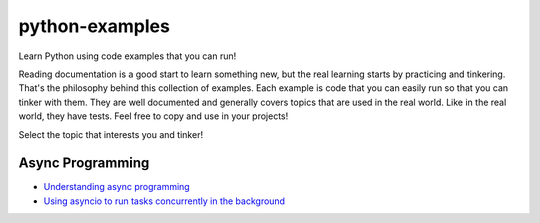 python-examples
============================================================================

Learn Python using code examples that you can run!

Reading documentation is a good start to learn something new, but the real
learning starts by practicing and tinkering. That's the philosophy behind
this collection of examples. Each example is code that you can easily run so
that you can tinker with them. They are well documented and generally covers
topics that are used in the real world. Like in the real world, they have
tests. Feel free to copy and use in your projects!

Select the topic that interests you and tinker!

Async Programming
-----------------------------------------------------------------------------
* `Understanding async programming <examples/understanding_async.py>`_
* `Using asyncio to run tasks concurrently in the background <examples/async_worker.py>`_
